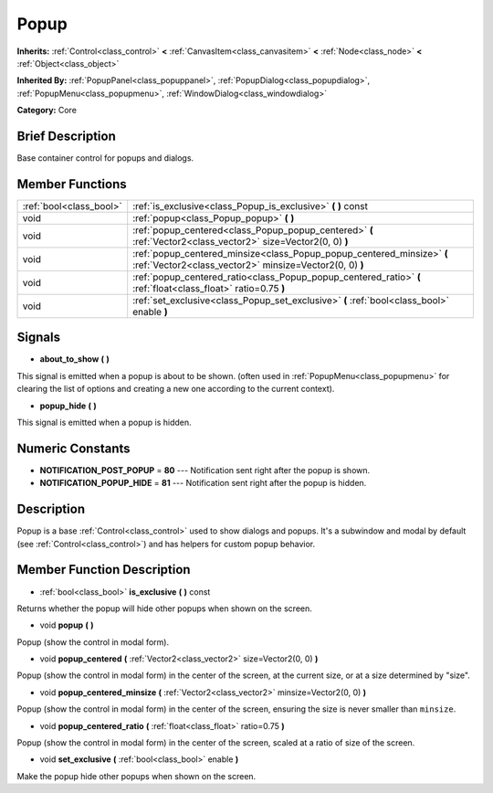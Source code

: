 .. Generated automatically by doc/tools/makerst.py in Mole's source tree.
.. DO NOT EDIT THIS FILE, but the doc/base/classes.xml source instead.

.. _class_Popup:

Popup
=====

**Inherits:** :ref:`Control<class_control>` **<** :ref:`CanvasItem<class_canvasitem>` **<** :ref:`Node<class_node>` **<** :ref:`Object<class_object>`

**Inherited By:** :ref:`PopupPanel<class_popuppanel>`, :ref:`PopupDialog<class_popupdialog>`, :ref:`PopupMenu<class_popupmenu>`, :ref:`WindowDialog<class_windowdialog>`

**Category:** Core

Brief Description
-----------------

Base container control for popups and dialogs.

Member Functions
----------------

+--------------------------+-------------------------------------------------------------------------------------------------------------------------------------+
| :ref:`bool<class_bool>`  | :ref:`is_exclusive<class_Popup_is_exclusive>`  **(** **)** const                                                                    |
+--------------------------+-------------------------------------------------------------------------------------------------------------------------------------+
| void                     | :ref:`popup<class_Popup_popup>`  **(** **)**                                                                                        |
+--------------------------+-------------------------------------------------------------------------------------------------------------------------------------+
| void                     | :ref:`popup_centered<class_Popup_popup_centered>`  **(** :ref:`Vector2<class_vector2>` size=Vector2(0, 0)  **)**                    |
+--------------------------+-------------------------------------------------------------------------------------------------------------------------------------+
| void                     | :ref:`popup_centered_minsize<class_Popup_popup_centered_minsize>`  **(** :ref:`Vector2<class_vector2>` minsize=Vector2(0, 0)  **)** |
+--------------------------+-------------------------------------------------------------------------------------------------------------------------------------+
| void                     | :ref:`popup_centered_ratio<class_Popup_popup_centered_ratio>`  **(** :ref:`float<class_float>` ratio=0.75  **)**                    |
+--------------------------+-------------------------------------------------------------------------------------------------------------------------------------+
| void                     | :ref:`set_exclusive<class_Popup_set_exclusive>`  **(** :ref:`bool<class_bool>` enable  **)**                                        |
+--------------------------+-------------------------------------------------------------------------------------------------------------------------------------+

Signals
-------

-  **about_to_show**  **(** **)**
This signal is emitted when a popup is about to be shown. (often used in :ref:`PopupMenu<class_popupmenu>` for clearing the list of options and creating a new one according to the current context).

-  **popup_hide**  **(** **)**
This signal is emitted when a popup is hidden.


Numeric Constants
-----------------

- **NOTIFICATION_POST_POPUP** = **80** --- Notification sent right after the popup is shown.
- **NOTIFICATION_POPUP_HIDE** = **81** --- Notification sent right after the popup is hidden.

Description
-----------

Popup is a base :ref:`Control<class_control>` used to show dialogs and popups. It's a subwindow and modal by default (see :ref:`Control<class_control>`) and has helpers for custom popup behavior.

Member Function Description
---------------------------

.. _class_Popup_is_exclusive:

- :ref:`bool<class_bool>`  **is_exclusive**  **(** **)** const

Returns whether the popup will hide other popups when shown on the screen.

.. _class_Popup_popup:

- void  **popup**  **(** **)**

Popup (show the control in modal form).

.. _class_Popup_popup_centered:

- void  **popup_centered**  **(** :ref:`Vector2<class_vector2>` size=Vector2(0, 0)  **)**

Popup (show the control in modal form) in the center of the screen, at the current size, or at a size determined by "size".

.. _class_Popup_popup_centered_minsize:

- void  **popup_centered_minsize**  **(** :ref:`Vector2<class_vector2>` minsize=Vector2(0, 0)  **)**

Popup (show the control in modal form) in the center of the screen, ensuring the size is never smaller than ``minsize``.

.. _class_Popup_popup_centered_ratio:

- void  **popup_centered_ratio**  **(** :ref:`float<class_float>` ratio=0.75  **)**

Popup (show the control in modal form) in the center of the screen, scaled at a ratio of size of the screen.

.. _class_Popup_set_exclusive:

- void  **set_exclusive**  **(** :ref:`bool<class_bool>` enable  **)**

Make the popup hide other popups when shown on the screen.


